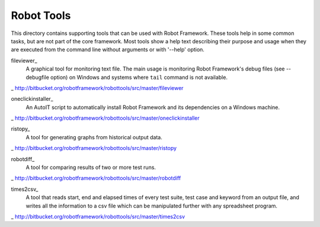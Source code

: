 ===========
Robot Tools
===========

This directory contains supporting tools that can be used with Robot
Framework. These tools help in some common tasks, but are not part of
the core framework.  Most tools show a help text describing their
purpose and usage when they are executed from the command line without
arguments or with '--help' option.


fileviewer_
    A graphical tool for monitoring text file. The main usage is monitoring
    Robot Framework's debug files (see --debugfile option) on Windows and
    systems where ``tail`` command is not available.

_ http://bitbucket.org/robotframework/robottools/src/master/fileviewer

oneclickinstaller_
    An AutoIT script to automatically install Robot Framework and
    its dependencies on a Windows machine.

_ http://bitbucket.org/robotframework/robottools/src/master/oneclickinstaller

ristopy_
    A tool for generating graphs from historical output data.

_ http://bitbucket.org/robotframework/robottools/src/master/ristopy

robotdiff_
    A tool for comparing results of two or more test runs.

_ http://bitbucket.org/robotframework/robottools/src/master/robotdiff

times2csv_
    A tool that reads start, end and elapsed times of every test suite,
    test case and keyword from an output file, and writes all the
    information to a csv file which can be manipulated further with any
    spreadsheet program.

_ http://bitbucket.org/robotframework/robottools/src/master/times2csv
